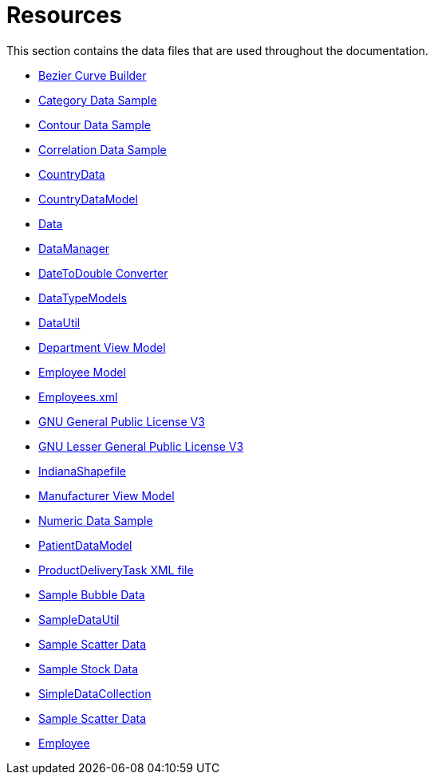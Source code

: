 ﻿////

|metadata|
{
    "name": "resources",
    "controlName": [],
    "tags": [],
    "guid": "{976B5EE6-85AC-495F-8A5B-D51242F83A6F}",  
    "buildFlags": [],
    "createdOn": "2016-05-25T18:21:53.2190098Z"
}
|metadata|
////

= Resources

This section contains the data files that are used throughout the documentation.

* link:resources-beziercurvebuilder.html[Bezier Curve Builder]

ifdef::wpf[]
* link:resources-car-business-logic.html[Car Business Logic]

endif::wpf[]

* link:resources-sample-category-data.html[Category Data Sample]

ifdef::wpf[]
* link:resources-customer-data.html[Customer Data]

endif::wpf[]

* link:resources-contourdatasample.html[Contour Data Sample]
* link:resources-correlationdatasample.html[Correlation Data Sample]
* link:resources-countrydata.html[CountryData]
* link:resources-countrydatamodel.html[CountryDataModel]

ifdef::sl,wpf,win-rt[]
* link:resources-custom-pager.html[Custom Pager]

endif::sl,wpf,win-rt[]

ifdef::sl,wpf[]
* link:resources-xamgrid-customstyles.html[CustomStyles.xaml]

endif::sl,wpf[]

ifdef::wpf[]
* link:resources-customtabitemtheme.html[CustomTabItemTheme.xaml]

endif::wpf[]

ifdef::wpf[]
* link:resources-customtheme-xamtilemanager.html[CustomTheme.xamTileManager.xaml]

endif::wpf[]

* link:resources-data.html[Data]
* link:resources-datamanager.html[DataManager]
* link:resources-datetodouble-converter.html[DateToDouble Converter]
* link:resources-datatypemodels.html[DataTypeModels]
* link:resources-datautil.html[DataUtil]
* link:resources-departmentviewmodel.html[Department View Model]

ifdef::wpf[]
* link:resources-editing-the-carousellistboxitem-template.html[Editing the CarouselListBoxItem Template]

endif::wpf[]

ifdef::wpf[]
* link:resources-editing-the-carouselpanelitem-template.html[Editing the CarouselPanelItem Template]

endif::wpf[]

ifdef::wpf[]
* link:resources-employees.html[Employees]

endif::wpf[]

* link:resources-employeemodel.html[Employee Model]
* link:resources-employees-xml.html[Employees.xml]

ifdef::wpf[]
* link:resources-extendedtheme-xamtilemanager.html[ExtendedTheme.xamTileManager.xaml]

endif::wpf[]

* link:resources-gnu-general-public-license-v3.html[GNU General Public License V3]
* link:resources-gnu-lesser-general-public-license-v3.html[GNU Lesser General Public License V3]

ifdef::sl,wpf[]
* link:resources-xamgrid-groupby-styles.html[GroupBy_Styles.xaml]

endif::sl,wpf[]

* link:resources-indianashapefile.html[IndianaShapefile]

ifdef::wpf[]
* link:resources-library-business-logic.html[Library Business Logic]

endif::wpf[]

* link:resources-manufacturer-view-model.html[Manufacturer View Model]
* link:resources-numeric-data-sample.html[Numeric Data Sample]

ifdef::wpf[]
* link:resources-orders.html[Orders]

endif::wpf[]

ifdef::wpf[]
* link:resources-patient-business-logic.html[Patient Business Logic]

endif::wpf[]

ifdef::wpf[]
* link:resources-patient-data.html[Patient Data]

endif::wpf[]

* link:resources-patientdatamodel.html[PatientDataModel]

ifdef::wpf[]
* link:resources-products.html[Products]

endif::wpf[]

* link:resources-productdeliverytask.html[ProductDeliveryTask XML file]

ifdef::sl,wpf[]
* link:xamgantt-projectdatahelper.html[ProjectDataHelper]

endif::sl,wpf[]

ifdef::wpf[]
* link:resources-quarterbacks.html[Quarterbacks]

endif::wpf[]

* link:resources-sample-bubble-data.html[Sample Bubble Data]
* link:resources-sampledatautil.html[SampleDataUtil]
* link:resources-sample-scatter-data.html[Sample Scatter Data]
* link:resources-sample-stock-data.html[Sample Stock Data]
* link:resources-simpledatacollection.html[SimpleDataCollection]
* link:resources-sample-scatter-data.html[Sample Scatter Data]

ifdef::sl[]
* link:resources-scheduledata.html[ScheduleData]

endif::sl[]

ifdef::sl,wpf[]
* link:salesdatasample.html[Sales Data Sample]

endif::sl,wpf[]

ifdef::sl,wpf[]
* link:xamgantt-taskdata-xml.html[TaskData.xml]

endif::sl,wpf[]

ifdef::sl,wpf[]
* link:xelementextension.html[XElement Extension]

endif::sl,wpf[]

ifdef::sl,wpf[]
* link:xamgantt-binding-arbitrary-tasks-collection-listbackedproject.html[Binding to Arbitrary Tasks Collection Using ListBackedProject]

endif::sl,wpf[]

* link:resources-employeemodel.html[Employee]